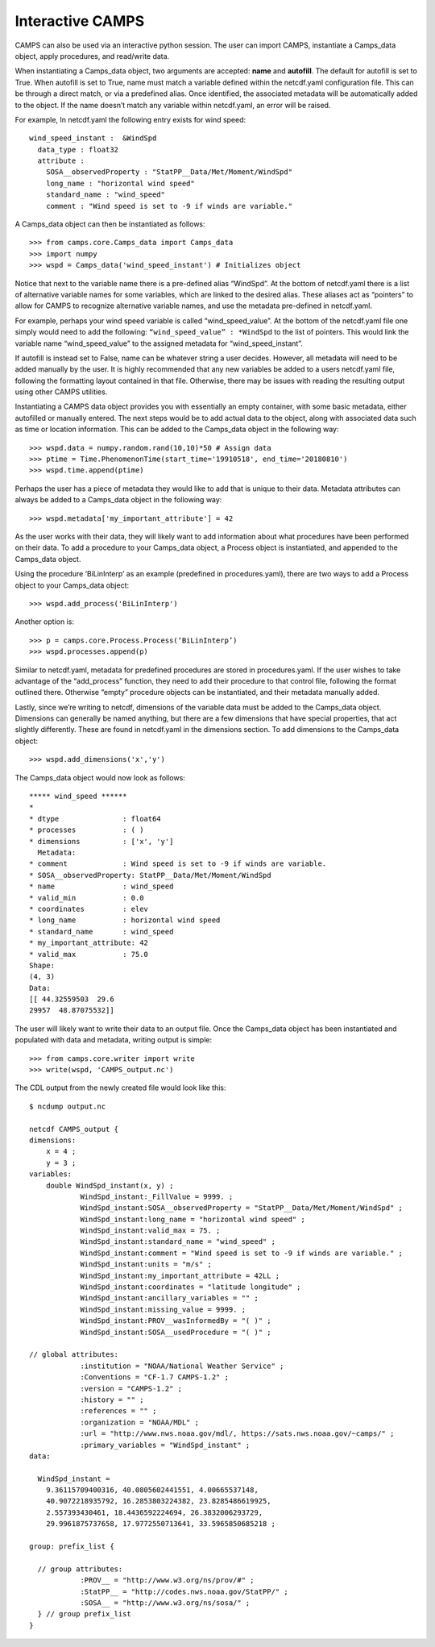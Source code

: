 ==================
Interactive CAMPS
==================

CAMPS can also be used via an interactive python session. The user can import CAMPS, instantiate a Camps_data object, apply procedures, and read/write data.

When instantiating a Camps_data object, two arguments are accepted: **name** and **autofill**.  The default for autofill is set to True.  
When autofill is set to True, name must match a variable defined within the netcdf.yaml configuration file. This can be through a direct match, 
or via a predefined alias.  Once identified, the associated metadata will be  automatically added to the object.  
If the name doesn’t match any variable within netcdf.yaml, an error will be raised.  

For example, In netcdf.yaml the following entry exists for wind speed:
::

  wind_speed_instant :  &WindSpd
    data_type : float32
    attribute :
      SOSA__observedProperty : "StatPP__Data/Met/Moment/WindSpd"
      long_name : "horizontal wind speed"
      standard_name : "wind_speed"
      comment : "Wind speed is set to -9 if winds are variable."

A Camps_data object can then be instantiated as follows:
::

    >>> from camps.core.Camps_data import Camps_data
    >>> import numpy
    >>> wspd = Camps_data('wind_speed_instant') # Initializes object
    
Notice that next to the variable name there is a pre-defined alias “WindSpd”.  At the bottom of netcdf.yaml 
there is a list of alternative variable names for some variables, which are linked to the desired alias.  
These aliases act as “pointers” to allow for CAMPS to recognize alternative variable names, and use the metadata pre-defined in netcdf.yaml. 

For example, perhaps your wind speed variable is called “wind_speed_value”.  At the bottom of the netcdf.yaml file one simply would need to add the following: 
``“wind_speed_value” : *WindSpd`` to the list of pointers.  This would link the variable name “wind_speed_value” to the assigned metadata for “wind_speed_instant”.

If autofill is instead set to False, name can be whatever string a user decides.  However, all metadata will need to be added manually by the user.
It is highly recommended that any new variables be added to a users netcdf.yaml file, following the formatting layout contained in that file.  
Otherwise, there may be issues with reading the resulting output using other CAMPS utilities.

Instantiating a CAMPS data object provides you with essentially an empty container, with some basic metadata, either autofilled 
or manually entered. The next steps would be to add actual data to the object, along with associated data such as time or location 
information. This can be added to the Camps_data object in the following way:
::

    >>> wspd.data = numpy.random.rand(10,10)*50 # Assign data
    >>> ptime = Time.PhenomenonTime(start_time='19910518', end_time='20180810')
    >>> wspd.time.append(ptime)

Perhaps the user has a piece of metadata they would like to add that is unique to their data.  Metadata attributes can always be added
to a Camps_data object in the following way: 
::

>>> wspd.metadata['my_important_attribute'] = 42

As the user works with their data, they will likely want to add information about what procedures have been performed on their data. 
To add a procedure to your Camps_data object, a Process object is instantiated, and appended to the Camps_data object.

Using the procedure ‘BiLinInterp’ as an example (predefined in procedures.yaml), there are two ways to add a Process object to your 
Camps_data object:
::

    >>> wspd.add_process('BiLinInterp')
    
Another option is:
::

    >>> p = camps.core.Process.Process(‘BiLinInterp’)
    >>> wspd.processes.append(p)

Similar to netcdf.yaml, metadata for predefined procedures are stored in procedures.yaml.  If the user wishes to take advantage of the “add_process” function, 
they need to add their procedure to that control file, following the format outlined there.  Otherwise “empty” procedure objects can be instantiated, 
and their metadata manually added.

Lastly, since we’re writing to netcdf, dimensions of the variable data must be added to the Camps_data object. Dimensions can generally be named anything, 
but there are a few dimensions that have special properties, that act slightly differently. These are found in netcdf.yaml in the dimensions section. 
To add dimensions to the Camps_data object:
:: 

    >>> wspd.add_dimensions('x','y')

The Camps_data object would now look as follows:
::

    ***** wind_speed ******
    *
    * dtype               : float64
    * processes           : ( )
    * dimensions          : ['x', 'y']
      Metadata:
    * comment             : Wind speed is set to -9 if winds are variable.
    * SOSA__observedProperty: StatPP__Data/Met/Moment/WindSpd
    * name                : wind_speed
    * valid_min           : 0.0
    * coordinates         : elev
    * long_name           : horizontal wind speed
    * standard_name       : wind_speed
    * my_important_attribute: 42
    * valid_max           : 75.0
    Shape:
    (4, 3)
    Data:
    [[ 44.32559503  29.6
    29957  48.87075532]]

The user will likely want to write their data to an output file.  Once the Camps_data object has 
been instantiated and populated with data and metadata, writing output is simple:
::
 
    >>> from camps.core.writer import write
    >>> write(wspd, 'CAMPS_output.nc')

The CDL output from the newly created file would look like this:
::

    $ ncdump output.nc
    
    netcdf CAMPS_output {
    dimensions:
        x = 4 ;
        y = 3 ;
    variables:
        double WindSpd_instant(x, y) ;
                WindSpd_instant:_FillValue = 9999. ;
                WindSpd_instant:SOSA__observedProperty = "StatPP__Data/Met/Moment/WindSpd" ;
                WindSpd_instant:long_name = "horizontal wind speed" ;
                WindSpd_instant:valid_max = 75. ;
                WindSpd_instant:standard_name = "wind_speed" ;
                WindSpd_instant:comment = "Wind speed is set to -9 if winds are variable." ;
                WindSpd_instant:units = "m/s" ;
                WindSpd_instant:my_important_attribute = 42LL ;
                WindSpd_instant:coordinates = "latitude longitude" ;
                WindSpd_instant:ancillary_variables = "" ;
                WindSpd_instant:missing_value = 9999. ;
                WindSpd_instant:PROV__wasInformedBy = "( )" ;
                WindSpd_instant:SOSA__usedProcedure = "( )" ;

    // global attributes:
                :institution = "NOAA/National Weather Service" ;
                :Conventions = "CF-1.7 CAMPS-1.2" ;
                :version = "CAMPS-1.2" ;
                :history = "" ;
                :references = "" ;
                :organization = "NOAA/MDL" ;
                :url = "http://www.nws.noaa.gov/mdl/, https://sats.nws.noaa.gov/~camps/" ;
                :primary_variables = "WindSpd_instant" ;
    data:

      WindSpd_instant =
        9.36115709400316, 40.0805602441551, 4.00665537148,
        40.9072218935792, 16.2853803224382, 23.8285486619925,
        2.557393430461, 18.4436592224694, 26.3832006293729,
        29.9961875737658, 17.9772550713641, 33.5965850685218 ;

    group: prefix_list {

      // group attributes:
                :PROV__ = "http://www.w3.org/ns/prov/#" ;
                :StatPP__ = "http://codes.nws.noaa.gov/StatPP/" ;
                :SOSA__ = "http://www.w3.org/ns/sosa/" ;
      } // group prefix_list
    }


